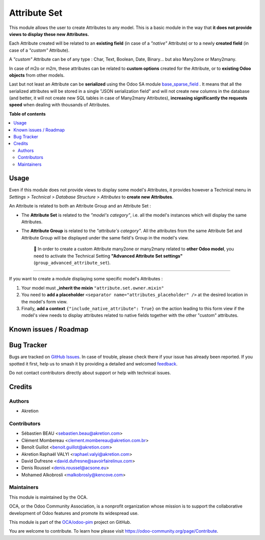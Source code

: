 =============
Attribute Set
=============

.. 
   !!!!!!!!!!!!!!!!!!!!!!!!!!!!!!!!!!!!!!!!!!!!!!!!!!!!
   !! This file is generated by oca-gen-addon-readme !!
   !! changes will be overwritten.                   !!
   !!!!!!!!!!!!!!!!!!!!!!!!!!!!!!!!!!!!!!!!!!!!!!!!!!!!
   !! source digest: sha256:70a22a010d1706666b49f94906da9a8c7273649e03b5fce69b741553bebb3799
   !!!!!!!!!!!!!!!!!!!!!!!!!!!!!!!!!!!!!!!!!!!!!!!!!!!!

.. |badge1| image:: https://img.shields.io/badge/maturity-Beta-yellow.png
    :target: https://odoo-community.org/page/development-status
    :alt: Beta
.. |badge2| image:: https://img.shields.io/badge/licence-AGPL--3-blue.png
    :target: http://www.gnu.org/licenses/agpl-3.0-standalone.html
    :alt: License: AGPL-3
.. |badge3| image:: https://img.shields.io/badge/github-OCA%2Fodoo--pim-lightgray.png?logo=github
    :target: https://github.com/OCA/odoo-pim/tree/17.0/attribute_set
    :alt: OCA/odoo-pim
.. |badge4| image:: https://img.shields.io/badge/weblate-Translate%20me-F47D42.png
    :target: https://translation.odoo-community.org/projects/odoo-pim-17-0/odoo-pim-17-0-attribute_set
    :alt: Translate me on Weblate
.. |badge5| image:: https://img.shields.io/badge/runboat-Try%20me-875A7B.png
    :target: https://runboat.odoo-community.org/builds?repo=OCA/odoo-pim&target_branch=17.0
    :alt: Try me on Runboat

|badge1| |badge2| |badge3| |badge4| |badge5|

This module allows the user to create Attributes to any model. This is a
basic module in the way that **it does not provide views to display
these new Attributes.**

Each Attribute created will be related to an **existing field** (in case
of a *"native"* Attribute) or to a newly **created field** (in case of a
*"custom"* Attribute).

A *"custom"* Attribute can be of any type : Char, Text, Boolean, Date,
Binary... but also Many2one or Many2many.

In case of m2o or m2m, these attributes can be related to **custom
options** created for the Attribute, or to **existing Odoo objects**
from other models.

Last but not least an Attribute can be **serialized** using the Odoo SA
module
`base_sparse_field <https://github.com/odoo/odoo/tree/16.0/addons/base_sparse_field>`__
. It means that all the serialized attributes will be stored in a single
"JSON serialization field" and will not create new columns in the
database (and better, it will not create new SQL tables in case of
Many2many Attributes), **increasing significantly the requests speed**
when dealing with thousands of Attributes.

**Table of contents**

.. contents::
   :local:

Usage
=====

Even if this module does not provide views to display some model's
Attributes, it provides however a Technical menu in *Settings >
Technical > Database Structure > Attributes* to **create new
Attributes**.

An Attribute is related to both an Attribute Group and an Attribute Set
:

- The **Attribute Set** is related to the *"model's category"*, i.e. all
  the model's instances which will display the same Attributes.

- The **Attribute Group** is related to the *"attribute's category"*.
  All the attributes from the same Attribute Set and Attribute Group
  will be displayed under the same field's Group in the model's view.

     🔎 In order to create a custom Attribute many2one or many2many
     related to **other Odoo model**, you need to activate the Technical
     Setting **"Advanced Attribute Set settings"**
     (``group_advanced_attribute_set``).

--------------

If you want to create a module displaying some specific model's
Attributes :

1. Your model must **\_inherit the mixin**
   ``"attribute.set.owner.mixin"``
2. You need to **add a placeholder**
   ``<separator name="attributes_placeholder" />`` at the desired
   location in the model's form view.
3. Finally, **add a context** ``{"include_native_attribute": True}`` on
   the action leading to this form view if the model's view needs to
   display attributes related to native fields together with the other
   "custom" attributes.

Known issues / Roadmap
======================



Bug Tracker
===========

Bugs are tracked on `GitHub Issues <https://github.com/OCA/odoo-pim/issues>`_.
In case of trouble, please check there if your issue has already been reported.
If you spotted it first, help us to smash it by providing a detailed and welcomed
`feedback <https://github.com/OCA/odoo-pim/issues/new?body=module:%20attribute_set%0Aversion:%2017.0%0A%0A**Steps%20to%20reproduce**%0A-%20...%0A%0A**Current%20behavior**%0A%0A**Expected%20behavior**>`_.

Do not contact contributors directly about support or help with technical issues.

Credits
=======

Authors
-------

* Akretion

Contributors
------------

- Sébastien BEAU <sebastien.beau@akretion.com>
- Clément Mombereau <clement.mombereau@akretion.com.br>
- Benoît Guillot <benoit.guillot@akretion.com>
- Akretion Raphaël VALYI <raphael.valyi@akretion.com>
- David Dufresne <david.dufresne@savoirfairelinux.com>
- Denis Roussel <denis.roussel@acsone.eu>
- Mohamed Alkobrosli <malkobrosly@kencove.com>

Maintainers
-----------

This module is maintained by the OCA.

.. image:: https://odoo-community.org/logo.png
   :alt: Odoo Community Association
   :target: https://odoo-community.org

OCA, or the Odoo Community Association, is a nonprofit organization whose
mission is to support the collaborative development of Odoo features and
promote its widespread use.

This module is part of the `OCA/odoo-pim <https://github.com/OCA/odoo-pim/tree/17.0/attribute_set>`_ project on GitHub.

You are welcome to contribute. To learn how please visit https://odoo-community.org/page/Contribute.
